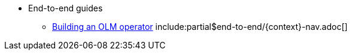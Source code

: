 ** End-to-end guides
*** xref:end-to-end:building-olm.adoc[Building an OLM operator]
include:partial$end-to-end/{context}-nav.adoc[]
